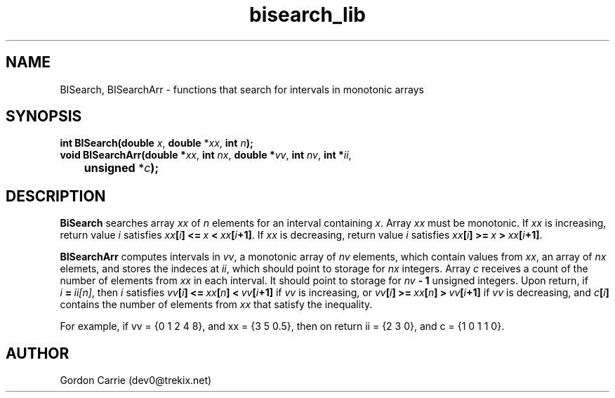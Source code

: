 .\" 
.\" Copyright (c) 2011, Gordon D. Carrie. All rights reserved.
.\" 
.\" Redistribution and use in source and binary forms, with or without
.\" modification, are permitted provided that the following conditions
.\" are met:
.\" 
.\"     * Redistributions of source code must retain the above copyright
.\"     notice, this list of conditions and the following disclaimer.
.\"     * Redistributions in binary form must reproduce the above copyright
.\"     notice, this list of conditions and the following disclaimer in the
.\"     documentation and/or other materials provided with the distribution.
.\" 
.\" THIS SOFTWARE IS PROVIDED BY THE COPYRIGHT HOLDERS AND CONTRIBUTORS
.\" "AS IS" AND ANY EXPRESS OR IMPLIED WARRANTIES, INCLUDING, BUT NOT
.\" LIMITED TO, THE IMPLIED WARRANTIES OF MERCHANTABILITY AND FITNESS FOR
.\" A PARTICULAR PURPOSE ARE DISCLAIMED. IN NO EVENT SHALL THE COPYRIGHT
.\" HOLDER OR CONTRIBUTORS BE LIABLE FOR ANY DIRECT, INDIRECT, INCIDENTAL,
.\" SPECIAL, EXEMPLARY, OR CONSEQUENTIAL DAMAGES (INCLUDING, BUT NOT LIMITED
.\" TO, PROCUREMENT OF SUBSTITUTE GOODS OR SERVICES; LOSS OF USE, DATA, OR
.\" PROFITS; OR BUSINESS INTERRUPTION) HOWEVER CAUSED AND ON ANY THEORY OF
.\" LIABILITY, WHETHER IN CONTRACT, STRICT LIABILITY, OR TORT (INCLUDING
.\" NEGLIGENCE OR OTHERWISE) ARISING IN ANY WAY OUT OF THE USE OF THIS
.\" SOFTWARE, EVEN IF ADVISED OF THE POSSIBILITY OF SUCH DAMAGE.
.\" 
.\" Please address questions and feedback to dev0@trekix.net
.\" 
.\" $Revision: 1.5 $ $Date: 2011/11/28 16:43:52 $
.\"
.TH bisearch_lib 3 "binary search functions"
.SH NAME
BISearch, BISearchArr \- functions that search for intervals in monotonic arrays
.SH SYNOPSIS
.nf
\fBint BISearch(double\fP \fIx\fP, \fBdouble\fP *\fIxx\fP, \fBint\fP \fIn\fP\fB);\fP
\fBvoid BISearchArr(double *\fP\fIxx\fP, \fBint\fP \fInx\fP, \fBdouble *\fP\fIvv\fP, \fBint\fP \fInv\fP, \fBint *\fP\fIii\fP,
	\fBunsigned\fP *\fIc\fP\fB);\fP
.fi
.SH DESCRIPTION
\fBBiSearch\fP searches array \fIxx\fP of \fIn\fP elements for an interval
containing \fIx\fP.  Array \fIxx\fP must be monotonic.
If \fIxx\fP is increasing, return value \fIi\fP satisfies
\fIxx\fP\fB[\fP\fIi\fP\fB]\fP\ \fB<=\fP\ \fIx\fP\ \fB<\fP\ \fIxx\fP\fB[\fP\fIi\fP\fB+1]\fP.
If \fIxx\fP is decreasing, return value \fIi\fP satisfies
\fIxx\fP\fB[\fP\fIi\fP\fB]\fP\ \fB>=\fP\ \fIx\fP\ \fB>\fP\ \fIxx\fP\fB[\fP\fIi\fP\fB+1]\fP.
.PP
\fBBISearchArr\fP computes intervals in \fIvv\fP, a monotonic array of \fInv\fP
elements, which contain values from \fIxx\fP, an array of \fInx\fP elemets, and
stores the indeces at \fIii\fP, which should point to storage for \fInx\fP integers.
Array \fIc\fP receives a count of the number of elements from \fIxx\fP in each
interval.  It should point to storage for \fInv\fP\fB\ -\ 1\fP unsigned integers.
Upon return, if \fIi\fP\ \fB=\fP\ \fIii[n]\fP, then \fIi\fP satisfies
\fIvv\fP\fB[\fP\fIi\fP\fB]\fP\ \fB<=\fP\ \fIxx\fP\fB[\fP\fIn\fP\fB]\fP\ \fB<\fP\ \fIvv\fP\fB[\fP\fIi\fP\fB+1]\fP if \fIvv\fP is increasing, or
\fIvv\fP\fB[\fP\fIi\fP\fB]\fP\ \fB>=\fP\ \fIxx\fP\fB[\fP\fIn\fP\fB]\fP\ \fB>\fP\ \fIvv\fP\fB[\fP\fIi\fP\fB+1]\fP if \fIvv\fP is decreasing, and
\fIc\fP\fB[\fP\fIi\fP\fB]\fP contains the number of elements from \fIxx\fP that
satisfy the inequality.
.PP
For example, if
vv\ =\ {0\ 1\ 2\ 4\ 8}, and
xx\ =\ {3\ 5\ 0.5}, then on return
ii\ =\ {2\ 3\ 0}, and c\ =\ {1\ 0\ 1\ 1\ 0}.

.SH AUTHOR
Gordon Carrie (dev0@trekix.net)
